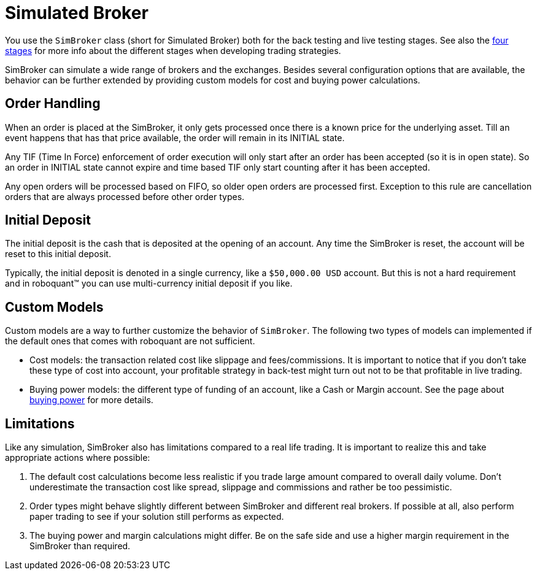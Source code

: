 = Simulated Broker
:source-highlighter: rouge
:sourcefile: ../../../samples/feed.kt
:jbake-date: 2020-03-21

You use the `SimBroker` class (short for Simulated Broker) both for the back testing and live testing stages. See also the xref:../introduction/four_stages.adoc[four stages] for more info about the different stages when developing trading strategies.

SimBroker can simulate a wide range of brokers and the exchanges. Besides several configuration options that are available,  the behavior can be further extended by providing custom models for cost and buying power calculations.


== Order Handling
When an order is placed at the SimBroker, it only gets processed once there is a known price for the underlying asset. Till an event happens that has that price available, the order will remain in its INITIAL state.

Any TIF (Time In Force) enforcement of order execution will only start after an order has been accepted (so it is in open state). So an order in INITIAL state cannot expire and time based TIF only start counting after it has been accepted.

Any open orders will be processed based on FIFO, so older open orders are processed first. Exception to this rule are cancellation orders that are always processed before other order types.

== Initial Deposit
The initial deposit is the cash that is deposited at the opening of an account. Any time the SimBroker is reset, the account will be reset to this initial deposit.

Typically, the initial deposit is denoted in a single currency, like a `$50,000.00 USD` account. But this is not a hard requirement and in roboquant™ you can use multi-currency initial deposit if you like.


== Custom Models
Custom models are a way to further customize the behavior of `SimBroker`. The following two types of models can implemented if the default ones that comes with roboquant are not sufficient.

- Cost models: the transaction related cost like slippage and fees/commissions. It is important to notice that if you don't take these type of cost into account, your profitable strategy in back-test might turn out not to be that profitable in live trading.

- Buying power models: the different type of funding of an account, like a Cash or Margin account. See the page about xref:buyingpower.adoc[buying power] for more details.

== Limitations

Like any simulation, SimBroker also has limitations compared to a real life trading. It is important to realize this and take appropriate actions where possible:

1. The default cost calculations become less realistic if you trade large amount compared to overall daily volume. Don't underestimate the transaction cost like spread, slippage and commissions and rather be too pessimistic.
2. Order types might behave slightly different between SimBroker and different real brokers. If possible at all, also perform paper trading to see if your solution still performs as expected.
3. The buying power and margin calculations might differ. Be on the safe side and use a higher margin requirement in the SimBroker than required.


